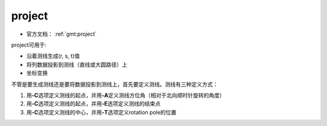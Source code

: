 .. index:: ! project

project
=======

- 官方文档： :ref:`gmt:project`

project可用于:

- 沿着测线生成(r, s, t)值
- 将列数据投影到测线（直线或大圆路径）上
- 坐标变换

不管是要生成测线还是要将数据投影到测线上，首先要定义测线。测线有三种定义方式：

#. 用\ **-C**\ 选项定义测线的起点，并用\ **-A**\ 定义测线方位角（相对于北向顺时针旋转的角度）
#. 用\ **-C**\ 选项定义测线的起点，并用\ **-E**\ 选项定义测线的结束点
#. 用\ **-C**\ 选项定义测线的中心，并用\ **-T**\ 选项定义rotation pole的位置

